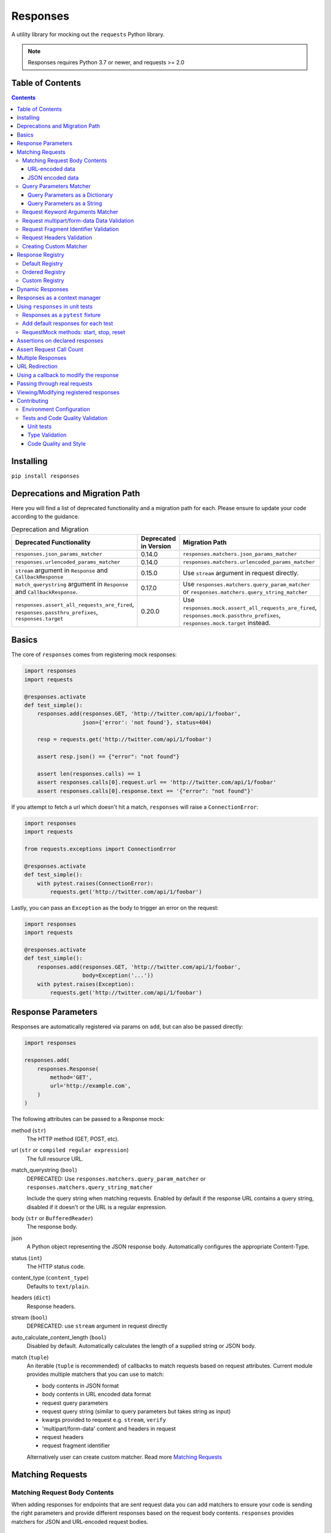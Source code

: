 Responses
=========

.. image:: https://img.shields.io/pypi/v/responses.svg
    :target: https://pypi.python.org/pypi/responses/

.. image:: https://img.shields.io/pypi/pyversions/responses.svg
    :target: https://pypi.org/project/responses/

.. image:: https://img.shields.io/pypi/dm/responses
   :target: https://pypi.python.org/pypi/responses/

.. image:: https://codecov.io/gh/getsentry/responses/branch/master/graph/badge.svg
    :target: https://codecov.io/gh/getsentry/responses/

A utility library for mocking out the ``requests`` Python library.

..  note::

    Responses requires Python 3.7 or newer, and requests >= 2.0


Table of Contents
-----------------

.. contents::


Installing
----------

``pip install responses``


Deprecations and Migration Path
-------------------------------

Here you will find a list of deprecated functionality and a migration path for each.
Please ensure to update your code according to the guidance.

.. list-table:: Deprecation and Migration
   :widths: 50 25 50
   :header-rows: 1

   * - Deprecated Functionality
     - Deprecated in Version
     - Migration Path
   * - ``responses.json_params_matcher``
     - 0.14.0
     - ``responses.matchers.json_params_matcher``
   * - ``responses.urlencoded_params_matcher``
     - 0.14.0
     - ``responses.matchers.urlencoded_params_matcher``
   * - ``stream`` argument in ``Response`` and ``CallbackResponse``
     - 0.15.0
     - Use ``stream`` argument in request directly.
   * - ``match_querystring`` argument in ``Response`` and ``CallbackResponse``.
     - 0.17.0
     - Use ``responses.matchers.query_param_matcher`` or ``responses.matchers.query_string_matcher``
   * - ``responses.assert_all_requests_are_fired``, ``responses.passthru_prefixes``, ``responses.target``
     - 0.20.0
     - Use ``responses.mock.assert_all_requests_are_fired``,
       ``responses.mock.passthru_prefixes``, ``responses.mock.target`` instead.



Basics
------

The core of ``responses`` comes from registering mock responses:

..  code-block:: python

    import responses
    import requests

    @responses.activate
    def test_simple():
        responses.add(responses.GET, 'http://twitter.com/api/1/foobar',
                      json={'error': 'not found'}, status=404)

        resp = requests.get('http://twitter.com/api/1/foobar')

        assert resp.json() == {"error": "not found"}

        assert len(responses.calls) == 1
        assert responses.calls[0].request.url == 'http://twitter.com/api/1/foobar'
        assert responses.calls[0].response.text == '{"error": "not found"}'

If you attempt to fetch a url which doesn't hit a match, ``responses`` will raise
a ``ConnectionError``:

..  code-block:: python

    import responses
    import requests

    from requests.exceptions import ConnectionError

    @responses.activate
    def test_simple():
        with pytest.raises(ConnectionError):
            requests.get('http://twitter.com/api/1/foobar')

Lastly, you can pass an ``Exception`` as the body to trigger an error on the request:

..  code-block:: python

    import responses
    import requests

    @responses.activate
    def test_simple():
        responses.add(responses.GET, 'http://twitter.com/api/1/foobar',
                      body=Exception('...'))
        with pytest.raises(Exception):
            requests.get('http://twitter.com/api/1/foobar')


Response Parameters
-------------------

Responses are automatically registered via params on ``add``, but can also be
passed directly:

..  code-block:: python

    import responses

    responses.add(
        responses.Response(
            method='GET',
            url='http://example.com',
        )
    )

The following attributes can be passed to a Response mock:

method (``str``)
    The HTTP method (GET, POST, etc).

url (``str`` or ``compiled regular expression``)
    The full resource URL.

match_querystring (``bool``)
    DEPRECATED: Use ``responses.matchers.query_param_matcher`` or
    ``responses.matchers.query_string_matcher``

    Include the query string when matching requests.
    Enabled by default if the response URL contains a query string,
    disabled if it doesn't or the URL is a regular expression.

body (``str`` or ``BufferedReader``)
    The response body.

json
    A Python object representing the JSON response body. Automatically configures
    the appropriate Content-Type.

status (``int``)
    The HTTP status code.

content_type (``content_type``)
    Defaults to ``text/plain``.

headers (``dict``)
    Response headers.

stream (``bool``)
    DEPRECATED: use ``stream`` argument in request directly

auto_calculate_content_length (``bool``)
    Disabled by default. Automatically calculates the length of a supplied string or JSON body.

match (``tuple``)
    An iterable (``tuple`` is recommended) of callbacks to match requests
    based on request attributes.
    Current module provides multiple matchers that you can use to match:

    * body contents in JSON format
    * body contents in URL encoded data format
    * request query parameters
    * request query string (similar to query parameters but takes string as input)
    * kwargs provided to request e.g. ``stream``, ``verify``
    * 'multipart/form-data' content and headers in request
    * request headers
    * request fragment identifier

    Alternatively user can create custom matcher.
    Read more `Matching Requests`_


Matching Requests
-----------------

Matching Request Body Contents
^^^^^^^^^^^^^^^^^^^^^^^^^^^^^^

When adding responses for endpoints that are sent request data you can add
matchers to ensure your code is sending the right parameters and provide
different responses based on the request body contents. ``responses`` provides
matchers for JSON and URL-encoded request bodies.

URL-encoded data
""""""""""""""""

.. code-block:: python

    import responses
    import requests
    from responses import matchers

    @responses.activate
    def test_calc_api():
        responses.add(
            responses.POST,
            url='http://calc.com/sum',
            body="4",
            match=[
                matchers.urlencoded_params_matcher({"left": "1", "right": "3"})
            ]
        )
        requests.post("http://calc.com/sum", data={"left": 1, "right": 3})


JSON encoded data
"""""""""""""""""

Matching JSON encoded data can be done with ``matchers.json_params_matcher()``.

.. code-block:: python

    import responses
    import requests
    from responses import matchers

    @responses.activate
    def test_calc_api():
        responses.add(
            method=responses.POST,
            url="http://example.com/",
            body="one",
            match=[matchers.json_params_matcher({"page": {"name": "first", "type": "json"}})],
        )
        resp = requests.request(
            "POST",
            "http://example.com/",
            headers={"Content-Type": "application/json"},
            json={"page": {"name": "first", "type": "json"}},
        )


Query Parameters Matcher
^^^^^^^^^^^^^^^^^^^^^^^^

Query Parameters as a Dictionary
""""""""""""""""""""""""""""""""

You can use the ``matchers.query_param_matcher`` function to match
against the ``params`` request parameter. Just use the same dictionary as you
will use in ``params`` argument in ``request``.

Note, do not use query parameters as part of the URL. Avoid using ``match_querystring``
deprecated argument.

.. code-block:: python

    import responses
    import requests
    from responses import matchers

    @responses.activate
    def test_calc_api():
        url = "http://example.com/test"
        params = {"hello": "world", "I am": "a big test"}
        responses.add(
            method=responses.GET,
            url=url,
            body="test",
            match=[matchers.query_param_matcher(params)],
        )

        resp = requests.get(url, params=params)

        constructed_url = r"http://example.com/test?I+am=a+big+test&hello=world"
        assert resp.url == constructed_url
        assert resp.request.url == constructed_url
        assert resp.request.params == params

By default, matcher will validate that all parameters match strictly.
To validate that only parameters specified in the matcher are present in original request
use ``strict_match=False``.

Query Parameters as a String
""""""""""""""""""""""""""""

As alternative, you can use query string value in ``matchers.query_string_matcher`` to match
query parameters in your request

.. code-block:: python

    import requests
    import responses
    from responses import matchers

    @responses.activate
    def my_func():
        responses.add(
            responses.GET,
            "https://httpbin.org/get",
            match=[matchers.query_string_matcher("didi=pro&test=1")],
        )
        resp = requests.get("https://httpbin.org/get", params={"test": 1, "didi": "pro"})

    my_func()


Request Keyword Arguments Matcher
^^^^^^^^^^^^^^^^^^^^^^^^^^^^^^^^^

To validate request arguments use the ``matchers.request_kwargs_matcher`` function to match
against the request kwargs.

Note, only arguments provided to ``matchers.request_kwargs_matcher`` will be validated.

.. code-block:: python

    import responses
    import requests
    from responses import matchers

    with responses.RequestsMock(assert_all_requests_are_fired=False) as rsps:
        req_kwargs = {
            "stream": True,
            "verify": False,
        }
        rsps.add(
            "GET",
            "http://111.com",
            match=[matchers.request_kwargs_matcher(req_kwargs)],
        )

        requests.get("http://111.com", stream=True)

        # >>>  Arguments don't match: {stream: True, verify: True} doesn't match {stream: True, verify: False}


Request multipart/form-data Data Validation
^^^^^^^^^^^^^^^^^^^^^^^^^^^^^^^^^^^^^^^^^^^

To validate request body and headers for ``multipart/form-data`` data you can use
``matchers.multipart_matcher``. The ``data``, and ``files`` parameters provided will be compared
to the request:

.. code-block:: python

    import requests
    import responses
    from responses.matchers import multipart_matcher

    @responses.activate
    def my_func():
        req_data = {"some": "other", "data": "fields"}
        req_files = {"file_name": b"Old World!"}
        responses.add(
            responses.POST, url="http://httpbin.org/post",
            match=[multipart_matcher(req_files, data=req_data)]
        )
        resp = requests.post("http://httpbin.org/post", files={"file_name": b"New World!"})

    my_func()
    # >>> raises ConnectionError: multipart/form-data doesn't match. Request body differs.

Request Fragment Identifier Validation
^^^^^^^^^^^^^^^^^^^^^^^^^^^^^^^^^^^^^^

To validate request URL fragment identifier you can use ``matchers.fragment_identifier_matcher``.
The matcher takes fragment string (everything after ``#`` sign) as input for comparison:

.. code-block:: python

    import requests
    import responses
    from responses.matchers import fragment_identifier_matcher

    @responses.activate
    def run():
        url = "http://example.com?ab=xy&zed=qwe#test=1&foo=bar"
        responses.add(
            responses.GET,
            url,
            match=[fragment_identifier_matcher("test=1&foo=bar")],
            body=b"test",
        )

        # two requests to check reversed order of fragment identifier
        resp = requests.get("http://example.com?ab=xy&zed=qwe#test=1&foo=bar")
        resp = requests.get("http://example.com?zed=qwe&ab=xy#foo=bar&test=1")

    run()

Request Headers Validation
^^^^^^^^^^^^^^^^^^^^^^^^^^

When adding responses you can specify matchers to ensure that your code is
sending the right headers and provide different responses based on the request
headers.

.. code-block:: python

    import responses
    import requests
    from responses import matchers


    @responses.activate
    def test_content_type():
        responses.add(
            responses.GET,
            url="http://example.com/",
            body="hello world",
            match=[
                matchers.header_matcher({"Accept": "text/plain"})
            ]
        )

        responses.add(
            responses.GET,
            url="http://example.com/",
            json={"content": "hello world"},
            match=[
                matchers.header_matcher({"Accept": "application/json"})
            ]
        )

        # request in reverse order to how they were added!
        resp = requests.get("http://example.com/", headers={"Accept": "application/json"})
        assert resp.json() == {"content": "hello world"}

        resp = requests.get("http://example.com/", headers={"Accept": "text/plain"})
        assert resp.text == "hello world"

Because ``requests`` will send several standard headers in addition to what was
specified by your code, request headers that are additional to the ones
passed to the matcher are ignored by default. You can change this behaviour by
passing ``strict_match=True`` to the matcher to ensure that only the headers
that you're expecting are sent and no others. Note that you will probably have
to use a ``PreparedRequest`` in your code to ensure that ``requests`` doesn't
include any additional headers.

.. code-block:: python

    import responses
    import requests
    from responses import matchers

    @responses.activate
    def test_content_type():
        responses.add(
            responses.GET,
            url="http://example.com/",
            body="hello world",
            match=[
                matchers.header_matcher({"Accept": "text/plain"}, strict_match=True)
            ]
        )

        # this will fail because requests adds its own headers
        with pytest.raises(ConnectionError):
            requests.get("http://example.com/", headers={"Accept": "text/plain"})

        # a prepared request where you overwrite the headers before sending will work
        session = requests.Session()
        prepped = session.prepare_request(
            requests.Request(
                method="GET",
                url="http://example.com/",
            )
        )
        prepped.headers = {"Accept": "text/plain"}

        resp = session.send(prepped)
        assert resp.text == "hello world"


Creating Custom Matcher
^^^^^^^^^^^^^^^^^^^^^^^

If your application requires other encodings or different data validation you can build
your own matcher that returns ``Tuple[matches: bool, reason: str]``.
Where boolean represents ``True`` or ``False`` if the request parameters match and
the string is a reason in case of match failure. Your matcher can
expect a ``PreparedRequest`` parameter to be provided by ``responses``.

Note, ``PreparedRequest`` is customized and has additional attributes ``params`` and ``req_kwargs``.

Response Registry
---------------------------

Default Registry
^^^^^^^^^^^^^^^^

By default, ``responses`` will search all registered ``Response`` objects and
return a match. If only one ``Response`` is registered, the registry is kept unchanged.
However, if multiple matches are found for the same request, then first match is returned and
removed from registry.

Ordered Registry
^^^^^^^^^^^^^^^^

In some scenarios it is important to preserve the order of the requests and responses.
You can use ``registries.OrderedRegistry`` to force all ``Response`` objects to be dependent
on the insertion order and invocation index.
In following example we add multiple ``Response`` objects that target the same URL. However,
you can see, that status code will depend on the invocation order.


.. code-block:: python

    @responses.activate(registry=OrderedRegistry)
    def test_invocation_index():
        responses.add(
            responses.GET,
            "http://twitter.com/api/1/foobar",
            json={"msg": "not found"},
            status=404,
        )
        responses.add(
            responses.GET,
            "http://twitter.com/api/1/foobar",
            json={"msg": "OK"},
            status=200,
        )
        responses.add(
            responses.GET,
            "http://twitter.com/api/1/foobar",
            json={"msg": "OK"},
            status=200,
        )
        responses.add(
            responses.GET,
            "http://twitter.com/api/1/foobar",
            json={"msg": "not found"},
            status=404,
        )

        resp = requests.get("http://twitter.com/api/1/foobar")
        assert resp.status_code == 404
        resp = requests.get("http://twitter.com/api/1/foobar")
        assert resp.status_code == 200
        resp = requests.get("http://twitter.com/api/1/foobar")
        assert resp.status_code == 200
        resp = requests.get("http://twitter.com/api/1/foobar")
        assert resp.status_code == 404


Custom Registry
^^^^^^^^^^^^^^^

Built-in ``registries`` are suitable for most of use cases, but to handle special conditions, you can
implement custom registry which must follow interface of ``registries.FirstMatchRegistry``.
Redefining the ``find`` method will allow you to create custom search logic and return
appropriate ``Response``

Example that shows how to set custom registry

.. code-block:: python

    import responses
    from responses import registries


    class CustomRegistry(registries.FirstMatchRegistry):
        pass


    print("Before tests:", responses.mock.get_registry())
    """ Before tests: <responses.registries.FirstMatchRegistry object> """

    # using function decorator
    @responses.activate(registry=CustomRegistry)
    def run():
        print("Within test:", responses.mock.get_registry())
        """ Within test: <__main__.CustomRegistry object> """

    run()

    print("After test:", responses.mock.get_registry())
    """ After test: <responses.registries.FirstMatchRegistry object> """

    # using context manager
    with responses.RequestsMock(registry=CustomRegistry) as rsps:
        print("In context manager:", rsps.get_registry())
        """ In context manager: <__main__.CustomRegistry object> """

    print("After exit from context manager:", responses.mock.get_registry())
    """
    After exit from context manager: <responses.registries.FirstMatchRegistry object>
    """

Dynamic Responses
-----------------

You can utilize callbacks to provide dynamic responses. The callback must return
a tuple of (``status``, ``headers``, ``body``).

..  code-block:: python

    import json

    import responses
    import requests

    @responses.activate
    def test_calc_api():

        def request_callback(request):
            payload = json.loads(request.body)
            resp_body = {'value': sum(payload['numbers'])}
            headers = {'request-id': '728d329e-0e86-11e4-a748-0c84dc037c13'}
            return (200, headers, json.dumps(resp_body))

        responses.add_callback(
            responses.POST, 'http://calc.com/sum',
            callback=request_callback,
            content_type='application/json',
        )

        resp = requests.post(
            'http://calc.com/sum',
            json.dumps({'numbers': [1, 2, 3]}),
            headers={'content-type': 'application/json'},
        )

        assert resp.json() == {'value': 6}

        assert len(responses.calls) == 1
        assert responses.calls[0].request.url == 'http://calc.com/sum'
        assert responses.calls[0].response.text == '{"value": 6}'
        assert (
            responses.calls[0].response.headers['request-id'] ==
            '728d329e-0e86-11e4-a748-0c84dc037c13'
        )

You can also pass a compiled regex to ``add_callback`` to match multiple urls:

..  code-block:: python

    import re, json

    from functools import reduce

    import responses
    import requests

    operators = {
      'sum': lambda x, y: x+y,
      'prod': lambda x, y: x*y,
      'pow': lambda x, y: x**y
    }

    @responses.activate
    def test_regex_url():

        def request_callback(request):
            payload = json.loads(request.body)
            operator_name = request.path_url[1:]

            operator = operators[operator_name]

            resp_body = {'value': reduce(operator, payload['numbers'])}
            headers = {'request-id': '728d329e-0e86-11e4-a748-0c84dc037c13'}
            return (200, headers, json.dumps(resp_body))

        responses.add_callback(
            responses.POST,
            re.compile('http://calc.com/(sum|prod|pow|unsupported)'),
            callback=request_callback,
            content_type='application/json',
        )

        resp = requests.post(
            'http://calc.com/prod',
            json.dumps({'numbers': [2, 3, 4]}),
            headers={'content-type': 'application/json'},
        )
        assert resp.json() == {'value': 24}

    test_regex_url()


If you want to pass extra keyword arguments to the callback function, for example when reusing
a callback function to give a slightly different result, you can use ``functools.partial``:

.. code-block:: python

    from functools import partial

    ...

        def request_callback(request, id=None):
            payload = json.loads(request.body)
            resp_body = {'value': sum(payload['numbers'])}
            headers = {'request-id': id}
            return (200, headers, json.dumps(resp_body))

        responses.add_callback(
            responses.POST, 'http://calc.com/sum',
            callback=partial(request_callback, id='728d329e-0e86-11e4-a748-0c84dc037c13'),
            content_type='application/json',
        )


Responses as a context manager
------------------------------

..  code-block:: python

    import responses
    import requests

    def test_my_api():
        with responses.RequestsMock() as rsps:
            rsps.add(responses.GET, 'http://twitter.com/api/1/foobar',
                     body='{}', status=200,
                     content_type='application/json')
            resp = requests.get('http://twitter.com/api/1/foobar')

            assert resp.status_code == 200

        # outside the context manager requests will hit the remote server
        resp = requests.get('http://twitter.com/api/1/foobar')
        resp.status_code == 404

Using ``responses`` in unit tests
---------------------------------

Responses as a ``pytest`` fixture
^^^^^^^^^^^^^^^^^^^^^^^^^^^^^^^^^

.. code-block:: python

    @pytest.fixture
    def mocked_responses():
        with responses.RequestsMock() as rsps:
            yield rsps

    def test_api(mocked_responses):
        mocked_responses.add(
            responses.GET, 'http://twitter.com/api/1/foobar',
            body='{}', status=200,
            content_type='application/json')
        resp = requests.get('http://twitter.com/api/1/foobar')
        assert resp.status_code == 200

Add default responses for each test
^^^^^^^^^^^^^^^^^^^^^^^^^^^^^^^^^^^

When run with ``unittest`` tests, this can be used to set up some
generic class-level responses, that may be complemented by each test.
Similar interface could be applied in ``pytest`` framework.

.. code-block:: python

    class TestMyApi(unittest.TestCase):
        def setUp(self):
            responses.add(responses.GET, 'https://example.com', body="within setup")
            # here go other self.responses.add(...)

        @responses.activate
        def test_my_func(self):
            responses.add(
                responses.GET,
                "https://httpbin.org/get",
                match=[matchers.query_param_matcher({"test": "1", "didi": "pro"})],
                body="within test"
            )
            resp = requests.get("https://example.com")
            resp2 = requests.get("https://httpbin.org/get", params={"test": "1", "didi": "pro"})
            print(resp.text)
            # >>> within setup
            print(resp2.text)
            # >>> within test


RequestMock methods: start, stop, reset
^^^^^^^^^^^^^^^^^^^^^^^^^^^^^^^^^^^^^^^

``responses`` has ``start``, ``stop``, ``reset`` methods very analogous to
`unittest.mock.patch <https://docs.python.org/3/library/unittest.mock.html#patch-methods-start-and-stop>`_.
These make it simpler to do requests mocking in ``setup`` methods or where
you want to do multiple patches without nesting decorators or with statements.

.. code-block:: python

    class TestUnitTestPatchSetup:
        def setup(self):
            """Creates ``RequestsMock`` instance and starts it."""
            self.r_mock = responses.RequestsMock(assert_all_requests_are_fired=True)
            self.r_mock.start()

            # optionally some default responses could be registered
            self.r_mock.get("https://example.com", status=505)
            self.r_mock.put("https://example.com", status=506)

        def teardown(self):
            """Stops and resets RequestsMock instance.

            If ``assert_all_requests_are_fired`` is set to ``True``, will raise an error
            if some requests were not processed.
            """
            self.r_mock.stop()
            self.r_mock.reset()

        def test_function(self):
            resp = requests.get("https://example.com")
            assert resp.status_code == 505

            resp = requests.put("https://example.com")
            assert resp.status_code == 506


Assertions on declared responses
--------------------------------

When used as a context manager, Responses will, by default, raise an assertion
error if a url was registered but not accessed. This can be disabled by passing
the ``assert_all_requests_are_fired`` value:

.. code-block:: python

    import responses
    import requests

    def test_my_api():
        with responses.RequestsMock(assert_all_requests_are_fired=False) as rsps:
            rsps.add(responses.GET, 'http://twitter.com/api/1/foobar',
                     body='{}', status=200,
                     content_type='application/json')

Assert Request Call Count
-------------------------

Assert that the request was called exactly n times.

.. code-block:: python

    import responses
    import requests

    @responses.activate
    def test_assert_call_count():
        responses.add(responses.GET, "http://example.com")

        requests.get("http://example.com")
        assert responses.assert_call_count("http://example.com", 1) is True

        requests.get("http://example.com")
        with pytest.raises(AssertionError) as excinfo:
            responses.assert_call_count("http://example.com", 1)
        assert "Expected URL 'http://example.com' to be called 1 times. Called 2 times." in str(excinfo.value)


Multiple Responses
------------------

You can also add multiple responses for the same url:

..  code-block:: python

    import responses
    import requests

    @responses.activate
    def test_my_api():
        responses.add(responses.GET, 'http://twitter.com/api/1/foobar', status=500)
        responses.add(responses.GET, 'http://twitter.com/api/1/foobar',
                      body='{}', status=200,
                      content_type='application/json')

        resp = requests.get('http://twitter.com/api/1/foobar')
        assert resp.status_code == 500
        resp = requests.get('http://twitter.com/api/1/foobar')
        assert resp.status_code == 200


URL Redirection
---------------

In the following example you can see how to create a redirection chain and add custom exception that will be raised
in the execution chain and contain the history of redirects.

..  code-block::

    A -> 301 redirect -> B
    B -> 301 redirect -> C
    C -> connection issue

..  code-block:: python

    import pytest
    import requests

    import responses


    @responses.activate
    def test_redirect():
        # create multiple Response objects where first two contain redirect headers
        rsp1 = responses.Response(
            responses.GET,
            "http://example.com/1",
            status=301,
            headers={"Location": "http://example.com/2"},
        )
        rsp2 = responses.Response(
            responses.GET,
            "http://example.com/2",
            status=301,
            headers={"Location": "http://example.com/3"},
        )
        rsp3 = responses.Response(responses.GET, "http://example.com/3", status=200)

        # register above generated Responses in ``response`` module
        responses.add(rsp1)
        responses.add(rsp2)
        responses.add(rsp3)

        # do the first request in order to generate genuine ``requests`` response
        # this object will contain genuine attributes of the response, like ``history``
        rsp = requests.get("http://example.com/1")
        responses.calls.reset()

        # customize exception with ``response`` attribute
        my_error = requests.ConnectionError("custom error")
        my_error.response = rsp

        # update body of the 3rd response with Exception, this will be raised during execution
        rsp3.body = my_error

        with pytest.raises(requests.ConnectionError) as exc_info:
            requests.get("http://example.com/1")

        assert exc_info.value.args[0] == "custom error"
        assert rsp1.url in exc_info.value.response.history[0].url
        assert rsp2.url in exc_info.value.response.history[1].url



Using a callback to modify the response
---------------------------------------

If you use customized processing in ``requests`` via subclassing/mixins, or if you
have library tools that interact with ``requests`` at a low level, you may need
to add extended processing to the mocked Response object to fully simulate the
environment for your tests.  A ``response_callback`` can be used, which will be
wrapped by the library before being returned to the caller.  The callback
accepts a ``response`` as it's single argument, and is expected to return a
single ``response`` object.

..  code-block:: python

    import responses
    import requests

    def response_callback(resp):
        resp.callback_processed = True
        return resp

    with responses.RequestsMock(response_callback=response_callback) as m:
        m.add(responses.GET, 'http://example.com', body=b'test')
        resp = requests.get('http://example.com')
        assert resp.text == "test"
        assert hasattr(resp, 'callback_processed')
        assert resp.callback_processed is True


Passing through real requests
-----------------------------

In some cases you may wish to allow for certain requests to pass through responses
and hit a real server. This can be done with the ``add_passthru`` methods:

.. code-block:: python

    import responses

    @responses.activate
    def test_my_api():
        responses.add_passthru('https://percy.io')

This will allow any requests matching that prefix, that is otherwise not
registered as a mock response, to passthru using the standard behavior.

Pass through endpoints can be configured with regex patterns if you
need to allow an entire domain or path subtree to send requests:

.. code-block:: python

    responses.add_passthru(re.compile('https://percy.io/\\w+'))


Lastly, you can use the ``response.passthrough`` attribute on ``BaseResponse`` or
use ``PassthroughResponse`` to enable a response to behave as a pass through.

.. code-block:: python

    # Enable passthrough for a single response
    response = Response(responses.GET, 'http://example.com', body='not used')
    response.passthrough = True
    responses.add(response)

    # Use PassthroughResponse
    response = PassthroughResponse(responses.GET, 'http://example.com')
    responses.add(response)

Viewing/Modifying registered responses
--------------------------------------

Registered responses are available as a public method of the RequestMock
instance. It is sometimes useful for debugging purposes to view the stack of
registered responses which can be accessed via ``responses.registered()``.

The ``replace`` function allows a previously registered ``response`` to be
changed. The method signature is identical to ``add``. ``response`` s are
identified using ``method`` and ``url``. Only the first matched ``response`` is
replaced.

..  code-block:: python

    import responses
    import requests

    @responses.activate
    def test_replace():

        responses.add(responses.GET, 'http://example.org', json={'data': 1})
        responses.replace(responses.GET, 'http://example.org', json={'data': 2})

        resp = requests.get('http://example.org')

        assert resp.json() == {'data': 2}


The ``upsert`` function allows a previously registered ``response`` to be
changed like ``replace``. If the response is registered, the ``upsert`` function
will registered it like ``add``.

``remove`` takes a ``method`` and ``url`` argument and will remove **all**
matched responses from the registered list.

Finally, ``reset`` will reset all registered responses.

Contributing
------------

Environment Configuration
^^^^^^^^^^^^^^^^^^^^^^^^^

Responses uses several linting and autoformatting utilities, so it's important that when
submitting patches you use the appropriate toolchain:

Clone the repository:

.. code-block:: shell

    git clone https://github.com/getsentry/responses.git

Create an environment (e.g. with ``virtualenv``):

.. code-block:: shell

    virtualenv .env && source .env/bin/activate

Configure development requirements:

.. code-block:: shell

    make develop


Tests and Code Quality Validation
^^^^^^^^^^^^^^^^^^^^^^^^^^^^^^^^^

The easiest way to validate your code is to run tests via ``tox``.
Current ``tox`` configuration runs the same checks that are used in
GitHub Actions CI/CD pipeline.

Please execute the following command line from the project root to validate
your code against:

* Unit tests in all Python versions that are supported by this project
* Type validation via ``mypy``
* All ``pre-commit`` hooks

.. code-block:: shell

    tox

Alternatively, you can always run a single test. See documentation below.

Unit tests
""""""""""

Responses uses `Pytest <https://docs.pytest.org/en/latest/>`_ for
testing. You can run all tests by:

.. code-block:: shell

    tox -e py37
    tox -e py310

OR manually activate required version of Python and run

.. code-block:: shell

    pytest

And run a single test by:

.. code-block:: shell

    pytest -k '<test_function_name>'

Type Validation
"""""""""""""""

To verify ``type`` compliance, run `mypy <https://github.com/python/mypy>`_ linter:

.. code-block:: shell

    tox -e mypy

OR

.. code-block:: shell

    mypy --config-file=./mypy.ini -p responses

Code Quality and Style
""""""""""""""""""""""

To check code style and reformat it run:

.. code-block:: shell

    tox -e precom

OR

.. code-block:: shell

    pre-commit run --all-files
